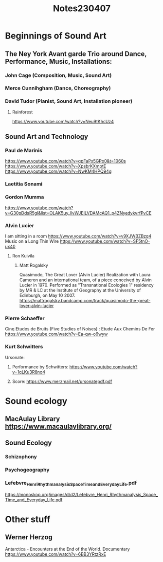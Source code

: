 #+TITLE: Notes230407

* Beginnings of Sound Art
** The Ney York Avant garde Trio around Dance, Performance, Music, Installations:
*** John Cage (Composition, Music, Sound Art)
*** Merce Cunnihgham (Dance, Choreography)
*** David Tudor (Pianist, Sound Art, Installation pioneer)
**** Rainforest
https://www.youtube.com/watch?v=Neu9tKhcUz4
** Sound Art and Technology
*** Paul de Marinis
https://www.youtube.com/watch?v=qpFaPx5GPo0&t=1060s
https://www.youtube.com/watch?v=XpsbrKXmptE
https://www.youtube.com/watch?v=NwKM4HPQ94g
*** Laetitia Sonami
*** Gordon Mumma
https://www.youtube.com/watch?v=G30pDdsR5gI&list=OLAK5uy_llvWJEILVDAMcAQ1_p4ZNyedykvrfPvCE
*** Alvin Lucier
I am sitting in a room https://www.youtube.com/watch?v=v9XJWBZBzq4
Music on a Long Thin Wire https://www.youtube.com/watch?v=SF5tnO-ux40
**** Ron Kuivila
***** Matt Rogalsky
Quasimodo, The Great Lover (Alvin Lucier)
Realization with Laura Cameron and an international team, of a piece conceived by Alvin Lucier in 1970. Performed as "Transnational Ecologies 1" residency by MR & LC at the Institute of Geography at the University of Edinburgh, on May 10 2007.
https://mattrogalsky.bandcamp.com/track/quasimodo-the-great-lover-alvin-lucier
*** Pierre Schaeffer
Cinq Etudes de Bruits (Five Studies of Noises) : Etude Aux Chemins De Fer https://www.youtube.com/watch?v=Ea-qw-o6wyw
*** Kurt Schwitters
Ursonate:
**** Performance by Schwitters: https://www.youtube.com/watch?v=1qLKu3R8no4
**** Score: https://www.merzmail.net/ursonatepdf.pdf
* Sound ecology
** MacAulay Library https://www.macaulaylibrary.org/
** Sound Ecology
*** Schizophony
*** Psychogeography
*** Lefebvre_Henri_Rhythmanalysis_Space_Time_and_Everyday_Life.pdf
 https://monoskop.org/images/d/d2/Lefebvre_Henri_Rhythmanalysis_Space_Time_and_Everyday_Life.pdf
* Other stuff
** Werner Herzog
Antarctica - Encounters at the End of the World. Documentary https://www.youtube.com/watch?v=6BB3YRtzRxE
